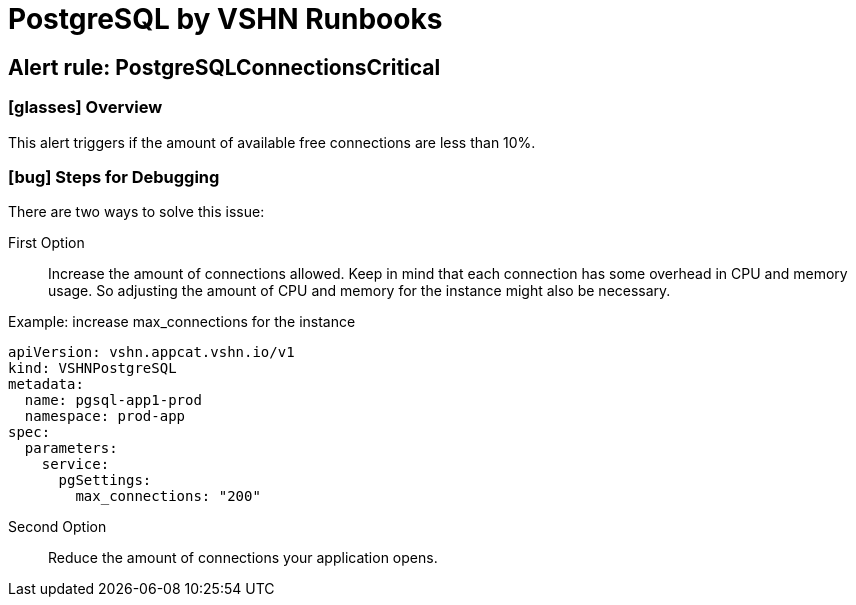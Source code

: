 = PostgreSQL by VSHN Runbooks

== Alert rule: PostgreSQLConnectionsCritical

=== icon:glasses[] Overview

This alert triggers if the amount of available free connections are less than 10%.

=== icon:bug[] Steps for Debugging

There are two ways to solve this issue:

First Option:: Increase the amount of connections allowed. Keep in mind that each connection has some overhead in CPU and memory usage.
So adjusting the amount of CPU and memory for the instance might also be necessary.

.Example: increase max_connections for the instance
[source,yaml]
----
apiVersion: vshn.appcat.vshn.io/v1
kind: VSHNPostgreSQL
metadata:
  name: pgsql-app1-prod
  namespace: prod-app
spec:
  parameters:
    service:
      pgSettings:
        max_connections: "200"
----

Second Option:: Reduce the amount of connections your application opens.
